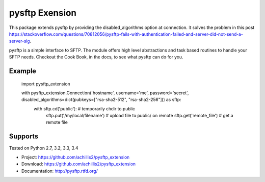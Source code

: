 pysftp Exension
================

This package extends pysftp by providing the disabled_algorithms option at connection. It solves the problem in this post https://stackoverflow.com/questions/70812056/pysftp-fails-with-authentication-failed-and-server-did-not-send-a-server-sig.

pysftp is a simple interface to SFTP.  The module offers high level abstractions and
task based routines to handle your SFTP needs.  Checkout the Cook Book, in the
docs, to see what pysftp can do for you.

Example
-------

    import pysftp_extension

    with pysftp_extension.Connection('hostname', username='me', password='secret', disabled_algorithms=dict(pubkeys=["rsa-sha2-512", "rsa-sha2-256"])) as sftp:
        with sftp.cd('public'):             # temporarily chdir to public
            sftp.put('/my/local/filename')  # upload file to public/ on remote
            sftp.get('remote_file')         # get a remote file


Supports
--------
Tested on Python 2.7, 3.2, 3.3, 3.4

.. image:: https://drone.io/bitbucket.org/dundeemt/pysftp/status.png
    :target: https://drone.io/bitbucket.org/dundeemt/pysftp/latest
    :alt: Build Status


* Project:  https://github.com/achillis2/pysftp_extension
* Download: https://github.com/achillis2/pysftp_extension
* Documentation: http://pysftp.rtfd.org/
